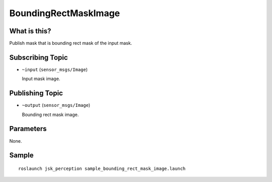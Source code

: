 BoundingRectMaskImage
=====================

What is this?
-------------

.. image:: ./images/bounding_rect_mask_image.png

Publish mask that is bounding rect mask of the input mask.


Subscribing Topic
-----------------

* ``~input`` (``sensor_msgs/Image``)

  Input mask image.


Publishing Topic
----------------

* ``~output`` (``sensor_msgs/Image``)

  Bounding rect mask image.


Parameters
----------

None.


Sample
------
::

    roslaunch jsk_perception sample_bounding_rect_mask_image.launch
